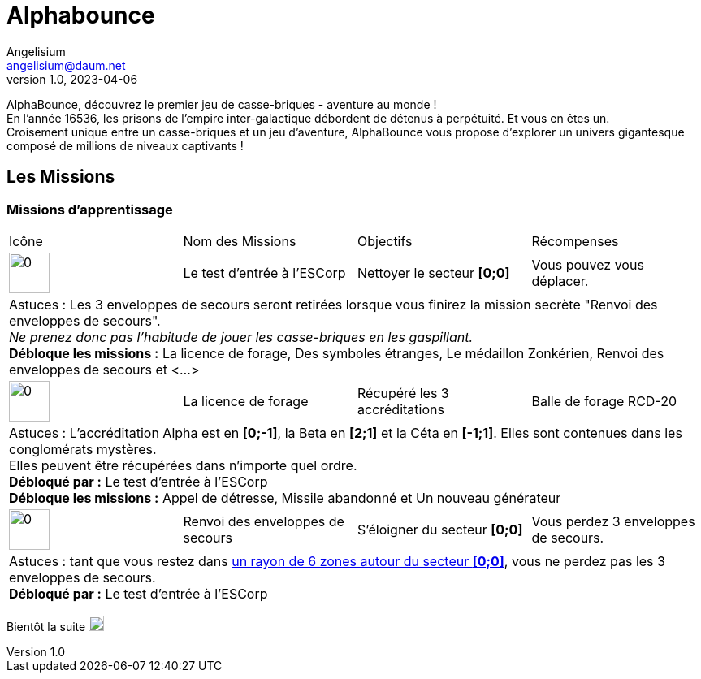 # Alphabounce
Angelisium <angelisium@daum.net>
v1.0, 2023-04-06

AlphaBounce, découvrez le premier jeu de casse-briques - aventure au monde ! +
En l’année 16536, les prisons de l’empire inter-galactique débordent de détenus à perpétuité. Et vous en êtes un. +
Croisement unique entre un casse-briques et un jeu d'aventure, AlphaBounce vous propose d’explorer un univers gigantesque composé de millions de niveaux captivants !

////
## Les bases du jeu

### L'histoire
En l'an 16536, les prisons de l'empire inter-galactique débordent de détenus à perpétuité.

Les ressources nécessaires à l'entretien du milieu carcéral sont telles que les détenus ont obligation de travailler. Ceux qui refusent sont éliminés. Parmi les différentes tâches proposées, la plus dangereuse et la plus humiliante permet d'obtenir une remise de peine. Ce travail, c'est celui de mineur galactique pour le compte de l'ESCorp.

Ces prisonniers volontaires sont enchainés dans des enveloppes minières, des vaisseaux inter-stellaires disposant de la technologie nécessaire à la destruction de parasites spatiaux ainsi qu'à l'extraction de minerais rares. Les enveloppes sont lancées dans l'espace infini et les détenus n'ont d'autre compagnie que celle des rares marchands extra-terrestres et celle des communications inter-détenus.

### But du jeu
Dans un premier temps, le but du jeu est d'explorer l'espace afin de faire du nettoyage de zone pour le compte de l'ESCorp, tout en récoltant du minerai pour son propre compte, et en améliorant son vaisseau. De nombreuses quêtes annexes et explorations planétaires contribuent à l'évolution du joueur. Les nettoyages de zone deviendront alors très secondaires. Mais la base de ce jeu sont les niveaux de casse-briques. Se déplacer, explorer, trouver du minerai ou un objet, accomplir une mission… presque tout repose sur eux. Ils reprennent les principes du jeu de “casse-briques” classique. Il faut faire rebondir une balle sans la faire tomber, afin de détruire toutes les briques du niveau. Dans AlphaBounce le principe est étoffé par des types de briques, de balles, de bonus et d'équipements très différents, le tout dans une ambiance spatiale futuriste.

Vous pouvez retrouver la première version d'AlphaBounce sur link:https://kadokado.angelisium.fr/game/40/play[KadoKado].

### Se mouvoir dans l'espace zonkérien
L'EScorporation vous a largué dans l'espace zonkérien, cette étendue mystérieuse et infinie. Infinie oui, mais à quoi bon si on ne peut pas se déplacer ? +
Après avoir effectué votre première mission, vous serez capable de quitter le secteur d'origine **[0;0]** et de vous mouvoir dans l'espace. A vous l'exploration de cet espace infini, et plus si affinités !! +
Il faut savoir que cet espace à explorer est immense. Il est à priori impossible pour un seul joueur de l'explorer en intégralité.

Pour vous déplacer, cliquez sur l'un des secteurs qui clignotent en vert autour de votre enveloppe (_vaisseau_). +
Pour vous mouvoir jusqu'au secteur sélectionné, il faut réussir le forage des conglomérats (_briques_) de ce secteur . +
Si vous échouez le niveau casse-briques, vous restez sur votre ancienne position, il vous faudra retenter un nouveau déplacement, sur ce secteur ou bien un autre.

Chaque tentative de déplacement effectuée coûte une capsule d'hydrogène (_une partie de casse-briques_).

Au début vous n'aurez d'autre choix que de suivre les instructions de l'EScorps et de réaliser les missions qu'ils vous confient, afin d'obtenir les améliorations de votre enveloppe. +
Plus tard vous aurez vos propres choix à faire. Mais vous êtes cependant libre dès le début de donner la priorité à une mission plutôt qu'à une autre, ou bien d'en profiter pour vous balader un peu dans l'espace, explorer des planètes, récupérer du matériel, trouver le marchand le moins gourmand…

// ### Atterrir
// ### Niveau casse-briques
// ### Lexique
////
## Les Missions

### Missions d'apprentissage

// Links to icons, AsciiDoc references
:m00: /resource/alphabounce/mission/0.png
:m01: /resource/alphabounce/mission/1.png
:m18: /resource/alphabounce/mission/18.png
:m18z: /resource/alphabounce/screenshot/m18_zone.png

[cols="4*^"]
|===
  | Icône                | Nom des Missions                 | Objectifs                     | Récompenses
  | image:{m00}[0,50,50] | Le test d'entrée à l'ESCorp      | Nettoyer le secteur *[0;0]*   | Vous pouvez vous déplacer.
4+| Astuces : Les 3 enveloppes de secours seront retirées lorsque vous finirez la mission secrète "Renvoi des enveloppes de secours". +
    _Ne prenez donc pas l'habitude de jouer les casse-briques en les gaspillant._ +
   *Débloque les missions :* La licence de forage, Des symboles étranges, Le médaillon Zonkérien, Renvoi des enveloppes de secours et <...>
  | image:{m01}[0,50,50] | La licence de forage             | Récupéré les 3 accréditations | Balle de forage RCD-20
4+| Astuces : L'accréditation Alpha est en *[0;-1]*, la Beta en *[2;1]* et la Céta en *[-1;1]*. Elles sont contenues dans les conglomérats mystères. +
    Elles peuvent être récupérées dans n'importe quel ordre. +
    *Débloqué par :* Le test d'entrée à l'ESCorp +
    *Débloque les missions :* Appel de détresse, Missile abandonné et Un nouveau générateur
  | image:{m18}[0,50,50] | Renvoi des enveloppes de secours | S'éloigner du secteur *[0;0]* | Vous perdez 3 enveloppes de secours.
4+| Astuces : tant que vous restez dans link:{m18z}[un rayon de 6 zones autour du secteur *[0;0\]*], vous ne perdez pas les 3 enveloppes de secours. +
    *Débloqué par :* Le test d'entrée à l'ESCorp
//|                      |                                  |                               |
|===

Bientôt la suite image:https://cdn.discordapp.com/emojis/696389920230735973.webp[0,19,19]

////
MEMO sur les tables AsciiDoc :
4+ => fusion horizontal de 4 cellule
.4+ => fusion vertical de 4 cellule
////
